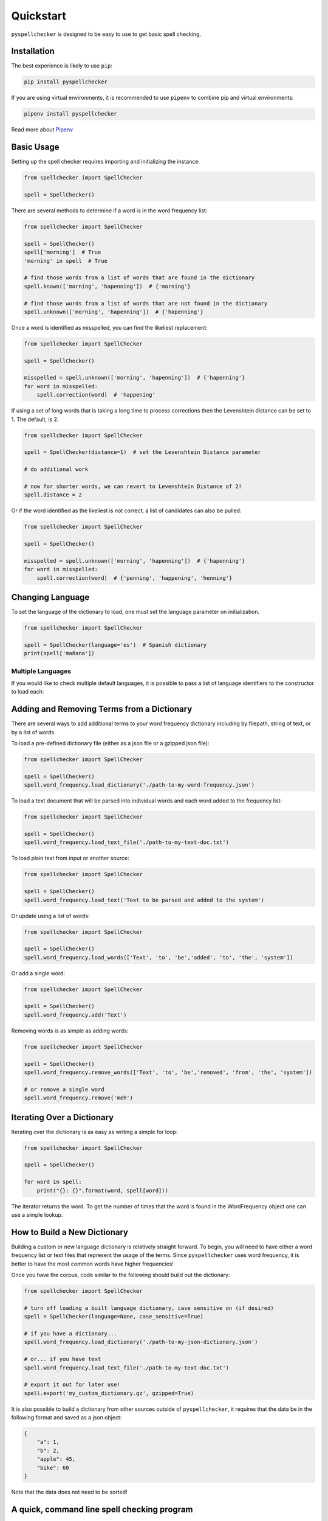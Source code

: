 .. _quickstart:

Quickstart
===============================================================================

``pyspellchecker`` is designed to be easy to use to get basic spell checking.

Installation
+++++++++++++++++++++++++++++++++++++++++++++++++++++++++++++++++++++++++++++++

The best experience is likely to use ``pip``:

.. code:: bash

    pip install pyspellchecker

If you are using virtual environments, it is recommended to use ``pipenv`` to
combine pip and virtual environments:

.. code:: bash

    pipenv install pyspellchecker

Read more about `Pipenv <https://github.com/pypa/pipenv>`__


Basic Usage
+++++++++++++++++++++++++++++++++++++++++++++++++++++++++++++++++++++++++++++++

Setting up the spell checker requires importing and initializing the instance.

.. code:: python

    from spellchecker import SpellChecker

    spell = SpellChecker()


There are several methods to determine if a word is in the word frequency list:

.. code:: python

    from spellchecker import SpellChecker

    spell = SpellChecker()
    spell['morning']  # True
    'morning' in spell  # True

    # find those words from a list of words that are found in the dictionary
    spell.known(['morning', 'hapenning'])  # {'morning'}

    # find those words from a list of words that are not found in the dictionary
    spell.unknown(['morning', 'hapenning'])  # {'hapenning'}


Once a word is identified as misspelled, you can find the likeliest replacement:

.. code:: python

    from spellchecker import SpellChecker

    spell = SpellChecker()

    misspelled = spell.unknown(['morning', 'hapenning'])  # {'hapenning'}
    for word in misspelled:
        spell.correction(word)  # 'happening'


If using a set of long words that is taking a long time to process corrections
then the Levenshtein distance can be set to 1. The default, is 2.

.. code:: python

    from spellchecker import SpellChecker

    spell = SpellChecker(distance=1)  # set the Levenshtein Distance parameter

    # do additional work

    # now for shorter words, we can revert to Levenshtein Distance of 2!
    spell.distance = 2


Or if the word identified as the likeliest is not correct, a list of candidates
can also be pulled:

.. code:: python

    from spellchecker import SpellChecker

    spell = SpellChecker()

    misspelled = spell.unknown(['morning', 'hapenning'])  # {'hapenning'}
    for word in misspelled:
        spell.correction(word)  # {'penning', 'happening', 'henning'}


Changing Language
+++++++++++++++++++++++++++++++++++++++++++++++++++++++++++++++++++++++++++++++

To set the language of the dictionary to load, one must set the language
parameter on initialization.

.. code:: python

    from spellchecker import SpellChecker

    spell = SpellChecker(language='es')  # Spanish dictionary
    print(spell['mañana'])


Multiple Languages
-------------------------------------------------------------------------------

If you would like to check multiple default languages, it is possible to pass a
list of language identifiers to the constructor to load each:

.. code:: python
    from spellchecker import SpellChecker

    spell = SpellChecker(language=['es', 'en'])


Adding and Removing Terms from a Dictionary
+++++++++++++++++++++++++++++++++++++++++++++++++++++++++++++++++++++++++++++++

There are several ways to add additional terms to your word frequency dictionary
including by filepath, string of text, or by a list of words.


To load a pre-defined dictionary file (either as a json file or a gzipped json
file):

.. code:: python

    from spellchecker import SpellChecker

    spell = SpellChecker()
    spell.word_frequency.load_dictionary('./path-to-my-word-frequency.json')


To load a text document that will be parsed into individual words and each word
added to the frequency list:

.. code:: python

    from spellchecker import SpellChecker

    spell = SpellChecker()
    spell.word_frequency.load_text_file('./path-to-my-text-doc.txt')


To load plain text from input or another source:

.. code:: python

    from spellchecker import SpellChecker

    spell = SpellChecker()
    spell.word_frequency.load_text('Text to be parsed and added to the system')


Or update using a list of words:

.. code:: python

    from spellchecker import SpellChecker

    spell = SpellChecker()
    spell.word_frequency.load_words(['Text', 'to', 'be','added', 'to', 'the', 'system'])


Or add a single word:

.. code:: python

    from spellchecker import SpellChecker

    spell = SpellChecker()
    spell.word_frequency.add('Text')


Removing words is as simple as adding words:

.. code:: python

    from spellchecker import SpellChecker

    spell = SpellChecker()
    spell.word_frequency.remove_words(['Text', 'to', 'be','removed', 'from', 'the', 'system'])

    # or remove a single word
    spell.word_frequency.remove('meh')

Iterating Over a Dictionary
+++++++++++++++++++++++++++++++++++++++++++++++++++++++++++++++++++++++++++++++

Iterating over the dictionary is as easy as writing a simple for loop:

.. code:: python

    from spellchecker import SpellChecker

    spell = SpellChecker()

    for word in spell:
        print("{}: {}".format(word, spell[word]))

The iterator returns the word. To get the number of times that the word is
found in the WordFrequency object one can use a simple lookup.


How to Build a New Dictionary
+++++++++++++++++++++++++++++++++++++++++++++++++++++++++++++++++++++++++++++++

Building a custom or new language dictionary is relatively straight forward. To
begin, you will need to have either a word frequency list or text files that
represent the usage of the terms. Since ``pyspellchecker`` uses word frequency, it
is better to have the most common words have higher frequencies!

Once you have the corpus, code similar to the following should build out the
dictionary:

.. code:: python

    from spellchecker import SpellChecker

    # turn off loading a built language dictionary, case sensitive on (if desired)
    spell = SpellChecker(language=None, case_sensitive=True)

    # if you have a dictionary...
    spell.word_frequency.load_dictionary('./path-to-my-json-dictionary.json')

    # or... if you have text
    spell.word_frequency.load_text_file('./path-to-my-text-doc.txt')

    # export it out for later use!
    spell.export('my_custom_dictionary.gz', gzipped=True)

It is also possible to build a dictionary from other sources outside of
``pyspellchecker``, it requires that the data be in the following format and
saved as a json object:

.. code:: python

    {
        "a": 1,
        "b": 2,
        "apple": 45,
        "bike": 60
    }

Note that the data does not need to be sorted!


A quick, command line spell checking program
+++++++++++++++++++++++++++++++++++++++++++++++++++++++++++++++++++++++++++++++

Setting up a quick and easy command line program using ``pyspellchecker`` is
straight forward:

.. code:: python

    from spellchecker import SpellChecker

    # could add command line arguments to set the parameters of the spell
    # check class; setup what type of information to present back, etc.
    spell = SpellChecker()

    print("To exit, hit return without input!")
    while True:
        word = input('Input a word to spell check: ')
        if word == '':  # not sure, but need a way to kill the program...
            break
        word = word.lower()
        if word in spell:
            print("'{}' is spelled correctly!".format(word))
        else:
            cor = spell.correction(word)
            print("The best spelling for '{}' is '{}'".format(word, cor))

            print("If that is not enough; here are all possible candidate words:")
            print(spell.candidates(word))


Using with PyInstaller
+++++++++++++++++++++++++++++++++++++++++++++++++++++++++++++++++++++++++++++++

It is possible to use ``pyspellchecker`` with tools such as PyInstaller to add
spell-checking to your executable program. To do so, you will need to add the
required dictionaries to the executable.

You will need to add the files to a folder in your executable called **spellchecker/resources/**
to match the location that ``pyspellchecker`` checks for the supported dictionaries.

.. code:: bash

    pyinstaller --add-binary="spellchecker/resources/en.json.gz:spellchecker/resources" my_prog.py
